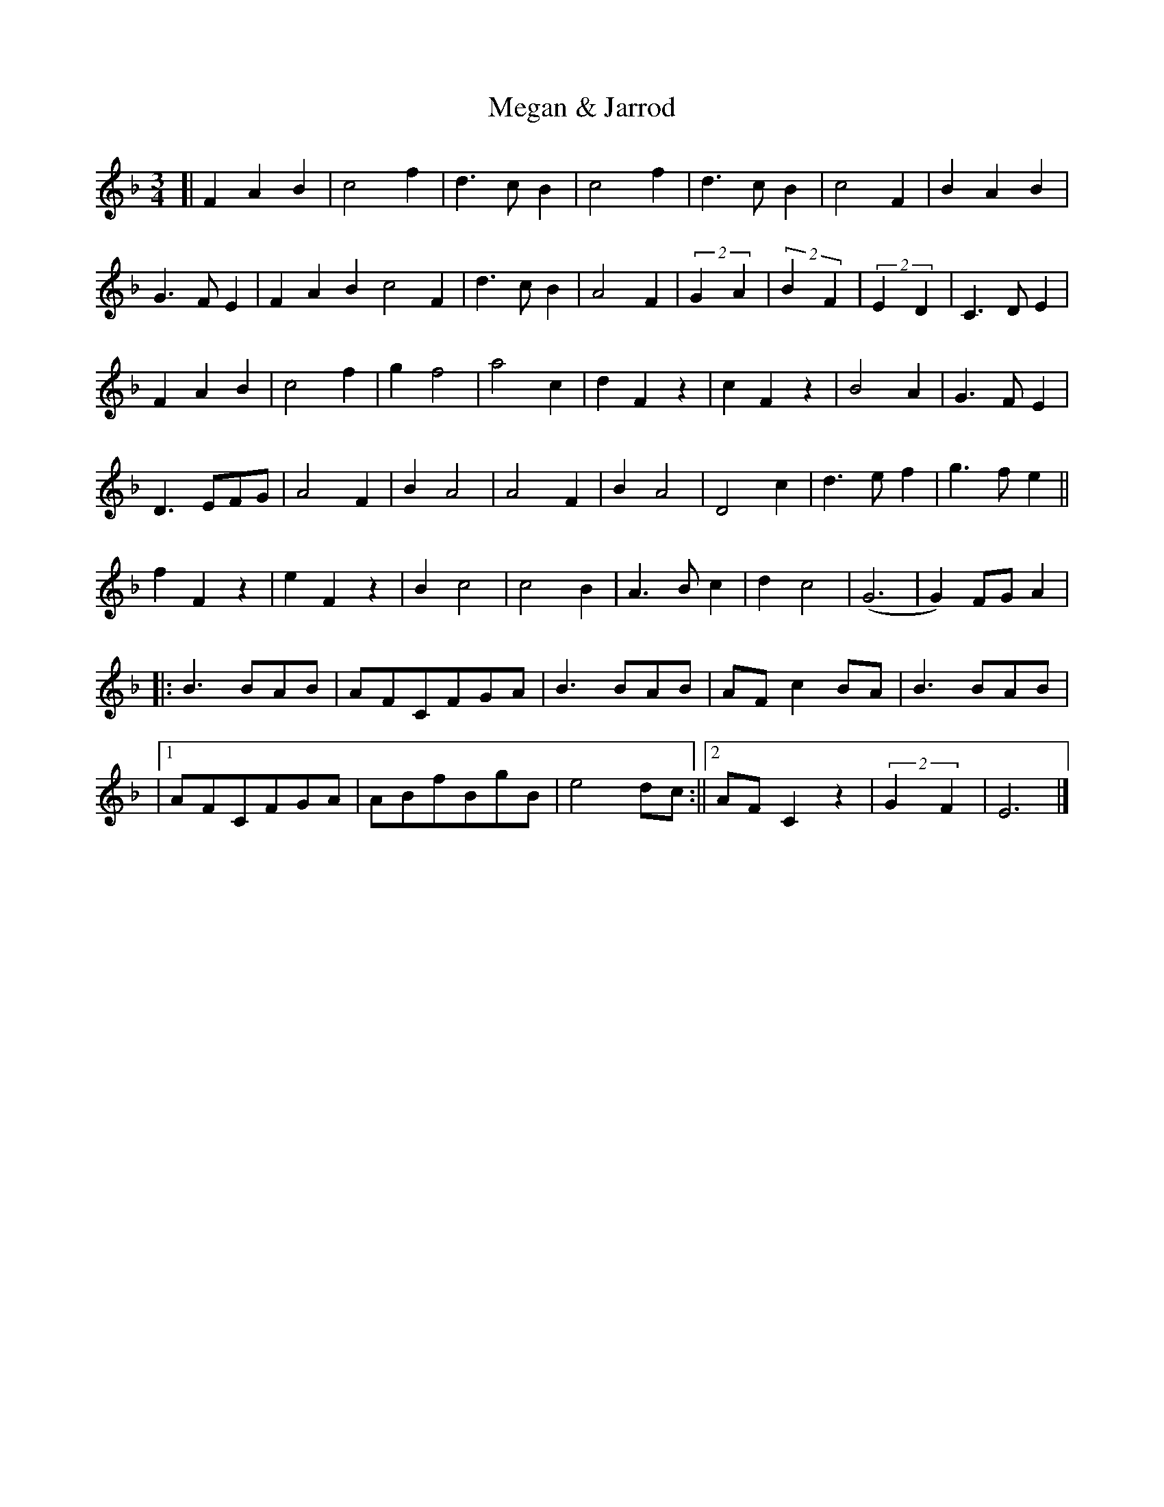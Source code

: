 X: 1
T: Megan & Jarrod
Z: Nigel Ewan
S: https://thesession.org/tunes/16174#setting30545
R: waltz
M: 3/4
L: 1/8
K: Fmaj
[| F2A2B2 | c4f2 | d3cB2 | c4f2 | d3cB2 | c4F2 | B2A2B2 |
G3FE2 | F2A2B2 c4F2 | d3cB2 | A4F2 | (2 G2A2 | (2 B2F2 | (2 E2D2|C3DE2 |
F2A2B2 | c4f2 | g2f4 | a4c2 | d2F2z2 | c2F2z2 | B4A2 | G3FE2 |
D3 EFG | A4F2 | B2A4 | A4F2 | B2A4 | D4 c2 | d3ef2 | g3fe2 ||
f2F2z2 | e2F2z2 | B2c4 | c4B2 | A3 Bc2 | d2c4 | (G6 | G2)FGA2 |
|: B3 BAB | AFCFGA | B3 BAB | AFc2 BA |B3 BAB |
|1 AFCFGA | ABfBgB | e4 dc :||2 AFC2 z2| (2 G2F2 | E6 |]
